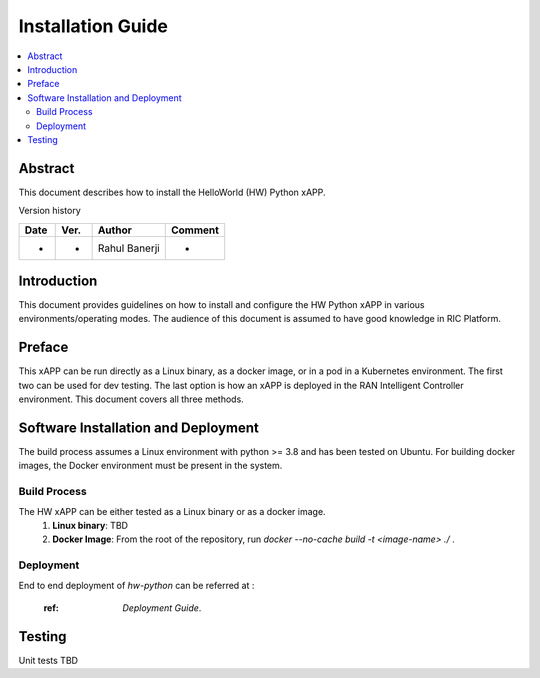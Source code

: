 .. This work is licensed under a Creative Commons Attribution 4.0 International License.
.. SPDX-License-Identifier: CC-BY-4.0
.. Copyright (c) 2020 Samsung Electronics Co., Ltd. All Rights Reserved.


Installation Guide
==================

.. contents::
   :depth: 3
   :local:

Abstract
--------

This document describes how to install the HelloWorld (HW) Python xAPP.

Version history

+--------------------+--------------------+--------------------+--------------------+
| **Date**           | **Ver.**           | **Author**         | **Comment**        |
|                    |                    |                    |                    |
+--------------------+--------------------+--------------------+--------------------+
| -                  |-                   |Rahul Banerji       | -                  |
|                    |                    |                    |                    |
+--------------------+--------------------+--------------------+--------------------+


Introduction
------------

This document provides guidelines on how to install and configure the HW Python xAPP in various environments/operating modes.
The audience of this document is assumed to have good knowledge in RIC Platform.


Preface
-------
This xAPP can be run directly as a Linux binary, as a docker image, or in a pod in a Kubernetes environment.  The first
two can be used for dev testing. The last option is how an xAPP is deployed in the RAN Intelligent Controller environment.
This document covers all three methods.  




Software Installation and Deployment
------------------------------------
The build process assumes a Linux environment with python >= 3.8  and  has been tested on Ubuntu. For building docker images,
the Docker environment must be present in the system.


Build Process
~~~~~~~~~~~~~
The HW xAPP can be either tested as a Linux binary or as a docker image.
   1. **Linux binary**: 
      TBD

   2. **Docker Image**: From the root of the repository, run   *docker --no-cache build -t <image-name> ./* .


Deployment
~~~~~~~~~~
End to end deployment of `hw-python` can be referred at :

  :ref: `Deployment Guide`.

Testing 
--------

Unit tests TBD
